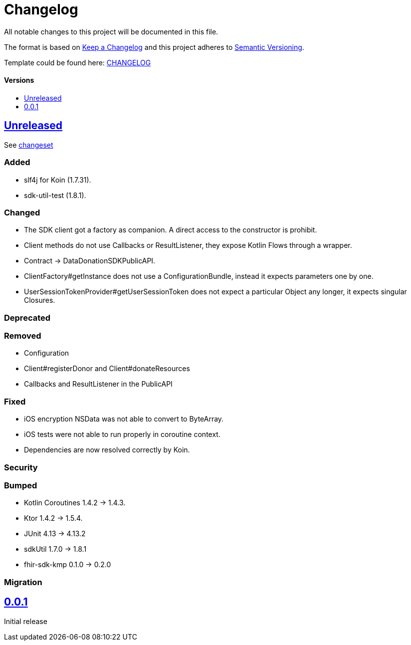 = Changelog
:doctype: article
:toc: macro
:toclevels: 1
:toc-title:
:icons: font
:imagesdir: assets/images
:link-repository: https://github.com/gesundheitscloud/data-donation-sdk-native
ifdef::env-github[]
:warning-caption: :warning:
:caution-caption: :fire:
:important-caption: :exclamation:
:note-caption: :paperclip:
:tip-caption: :bulb:
endif::[]

All notable changes to this project will be documented in this file.

The format is based on http://keepachangelog.com/en/1.0.0/[Keep a Changelog]
and this project adheres to http://semver.org/spec/v2.0.0.html[Semantic Versioning].

Template could be found here: link:https://github.com/d4l-data4life/hc-readme-template/blob/main/TEMPLATE_CHANGELOG.adoc[CHANGELOG]

[discrete]
==== Versions
toc::[]

== link:{link-repository}/releases/latest[Unreleased]

See link:{link-repository}/compare/v0.0.1...main[changeset]

=== Added

* slf4j for Koin (1.7.31).
* sdk-util-test (1.8.1).

=== Changed

* The SDK client got a factory as companion. A direct access to the constructor is prohibit.
* Client methods do not use Callbacks or ResultListener, they expose Kotlin Flows through a wrapper.
* Contract -> DataDonationSDKPublicAPI.
* ClientFactory#getInstance does not use a ConfigurationBundle, instead it expects parameters one by one.
* UserSessionTokenProvider#getUserSessionToken does not expect a particular Object any longer, it expects singular Closures.

=== Deprecated

=== Removed

* Configuration
* Client#registerDonor and Client#donateResources
* Callbacks and ResultListener in the PublicAPI

=== Fixed

* iOS encryption NSData was not able to convert to ByteArray.
* iOS tests were not able to run properly in coroutine context.
* Dependencies are now resolved correctly by Koin.

=== Security

=== Bumped

* Kotlin Coroutines 1.4.2 -> 1.4.3.
* Ktor 1.4.2 -> 1.5.4.
* JUnit 4.13 -> 4.13.2
* sdkUtil 1.7.0 -> 1.8.1
* fhir-sdk-kmp 0.1.0 -> 0.2.0

=== Migration

== link:{link-repository}/releases/tag/v0.0.1[0.0.1]

Initial release
